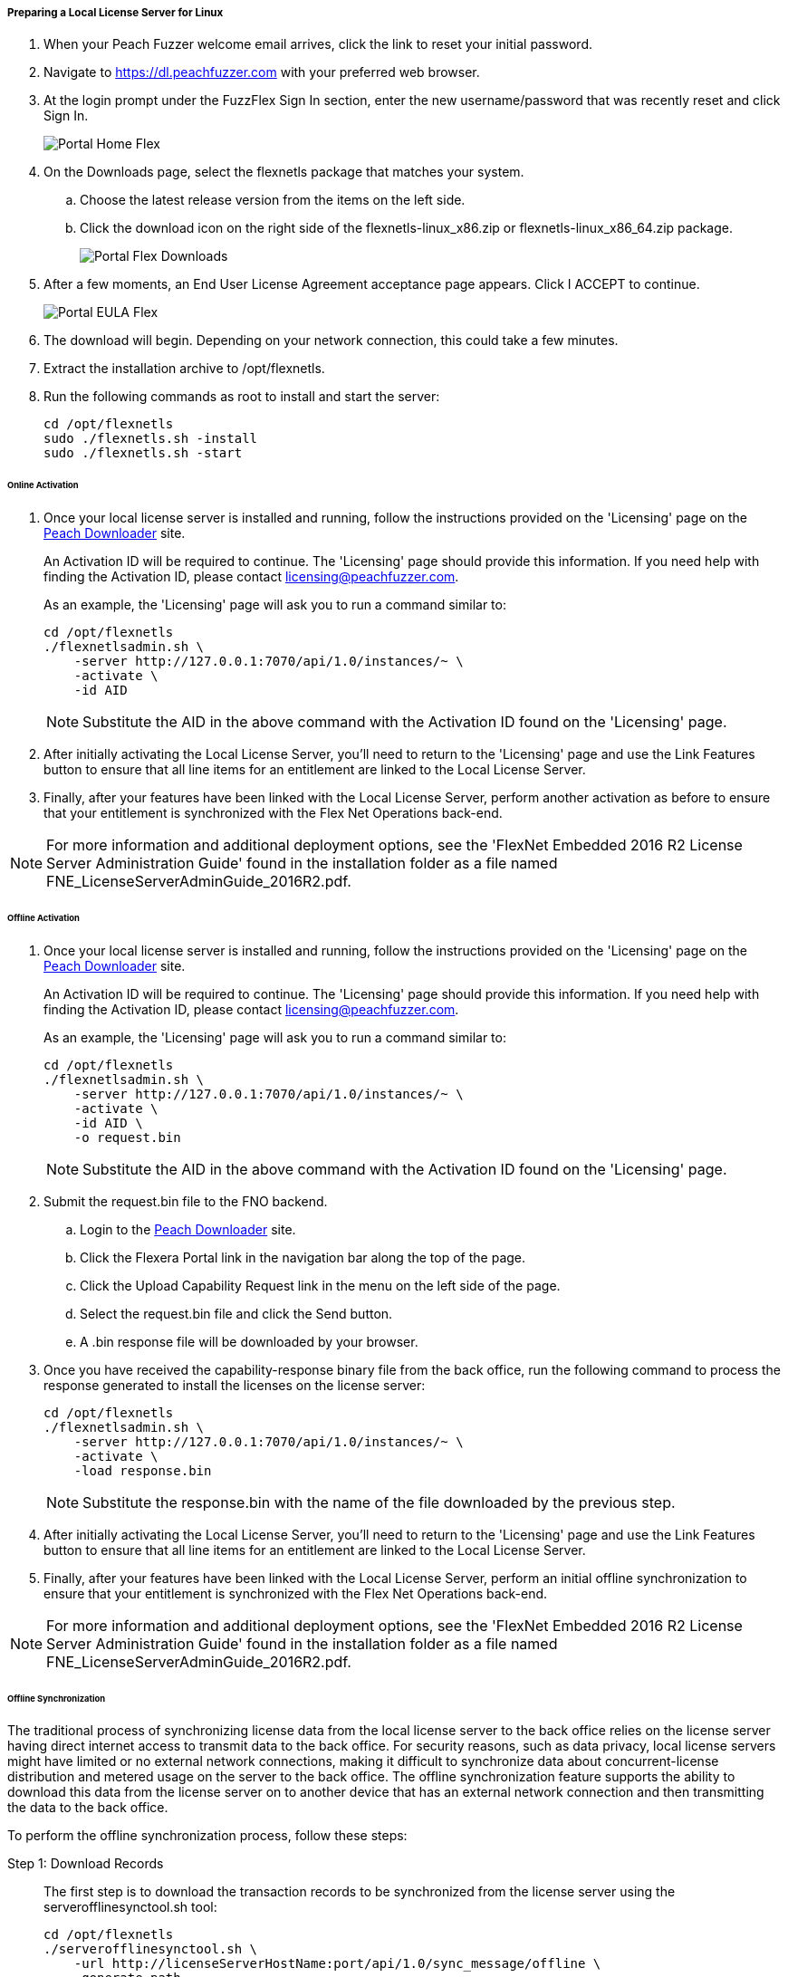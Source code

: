 ===== Preparing a Local License Server for Linux

. When your Peach Fuzzer welcome email arrives, click the link to reset your initial password.
. Navigate to https://dl.peachfuzzer.com with your preferred web browser.
. At the login prompt under the FuzzFlex Sign In section,
enter the new username/password that was recently reset and click +Sign In+.
+
image::{images}/Common/Installation/Portal_Home_Flex.png[]

. On the +Downloads+ page, select the +flexnetls+ package that matches your system.
.. Choose the latest release version from the items on the left side.
.. Click the download icon on the right side of the +flexnetls-linux_x86.zip+ or +flexnetls-linux_x86_64.zip+ package.
+
image::{images}/Common/Installation/Portal_Flex_Downloads.png[]

. After a few moments, an End User License Agreement acceptance page appears.
Click +I ACCEPT+ to continue.
+
image::{images}/Common/Installation/Portal_EULA_Flex.png[]

. The download will begin.
Depending on your network connection,
this could take a few minutes.

. Extract the installation archive to +/opt/flexnetls+.

. Run the following commands as root to install and start the server:
+
----
cd /opt/flexnetls
sudo ./flexnetls.sh -install
sudo ./flexnetls.sh -start
----

====== Online Activation

. Once your local license server is installed and running,
follow the instructions provided on the 'Licensing' page on the
https://dl.peachfuzzer.com[Peach Downloader] site.
+
An Activation ID will be required to continue.
The 'Licensing' page should provide this information.
If you need help with finding the Activation ID,
please contact licensing@peachfuzzer.com.
+
As an example,
the 'Licensing' page will ask you to run a command similar to:
+
----
cd /opt/flexnetls
./flexnetlsadmin.sh \
    -server http://127.0.0.1:7070/api/1.0/instances/~ \
    -activate \
    -id AID
----
+
NOTE: Substitute the +AID+ in the above command with the Activation ID found on the 'Licensing' page.

. After initially activating the Local License Server,
you'll need to return to the 'Licensing' page and use the +Link Features+ button
to ensure that all line items for an entitlement are linked to the Local License Server.

. Finally, after your features have been linked with the Local License Server,
perform another activation as before to ensure that your entitlement is synchronized
with the Flex Net Operations back-end.

NOTE: For more information and additional deployment options,
see the 'FlexNet Embedded 2016 R2 License Server Administration Guide' found
in the installation folder as a file named +FNE_LicenseServerAdminGuide_2016R2.pdf+.

====== Offline Activation

. Once your local license server is installed and running,
follow the instructions provided on the 'Licensing' page on the
https://dl.peachfuzzer.com[Peach Downloader] site.
+
An Activation ID will be required to continue.
The 'Licensing' page should provide this information.
If you need help with finding the Activation ID,
please contact licensing@peachfuzzer.com.
+
As an example,
the 'Licensing' page will ask you to run a command similar to:
+
----
cd /opt/flexnetls
./flexnetlsadmin.sh \
    -server http://127.0.0.1:7070/api/1.0/instances/~ \
    -activate \
    -id AID \
    -o request.bin
----
+
NOTE: Substitute the +AID+ in the above command with the Activation ID found on the 'Licensing' page.

. Submit the +request.bin+ file to the FNO backend.
.. Login to the https://dl.peachfuzzer.com[Peach Downloader] site.
.. Click the +Flexera Portal+ link in the navigation bar along the top of the page.
.. Click the +Upload Capability Request+ link in the menu on the left side of the page.
.. Select the +request.bin+ file and click the +Send+ button.
.. A +.bin+ response file will be downloaded by your browser.

. Once you have received the capability-response binary file from the back office, 
run the following command to process the response generated to install the licenses on the license server:
+
----
cd /opt/flexnetls
./flexnetlsadmin.sh \
    -server http://127.0.0.1:7070/api/1.0/instances/~ \
    -activate \
    -load response.bin
----
+
NOTE: Substitute the +response.bin+ with the name of the file downloaded by the previous step.

. After initially activating the Local License Server,
you'll need to return to the 'Licensing' page and use the +Link Features+ button
to ensure that all line items for an entitlement are linked to the Local License Server.

. Finally, after your features have been linked with the Local License Server,
perform an initial offline synchronization to ensure that your entitlement is synchronized
with the Flex Net Operations back-end.

NOTE: For more information and additional deployment options,
see the 'FlexNet Embedded 2016 R2 License Server Administration Guide' found
in the installation folder as a file named +FNE_LicenseServerAdminGuide_2016R2.pdf+.

====== Offline Synchronization

The traditional process of synchronizing license data from the local license server to the 
back office relies on the license server having direct internet access to transmit data to 
the back office. 
For security reasons,
such as data privacy,
local license servers might have limited or no external network connections,
making it difficult to synchronize data about concurrent-license distribution and metered usage 
on the server to the back office.
The offline synchronization feature supports the ability to download this data from the
license server on to another device that has an external network connection and then
transmitting the data to the back office.

To perform the offline synchronization process, follow these steps:

Step 1: Download Records::
+
--
The first step is to download the transaction records to be synchronized from the 
license server using the +serverofflinesynctool.sh+ tool:

----
cd /opt/flexnetls
./serverofflinesynctool.sh \
    -url http://licenseServerHostName:port/api/1.0/sync_message/offline \
    -generate path
----

where:

* +licenseServerHostName:port+ is the server name and port for the license server URL from 
  where the records are being downloaded (default port is 7070)
* +path+ is the path on the local machine where the records will be temporarily stored

This command can be run on a system with an external network connection or 
on the hosting license server. 
If you run the command on the hosting license server, 
the files containing the data to be synchronized need to be copied to a machine with 
external network connectivity.
Once the download completes,
a message stating the number of transaction records downloaded is displayed:

----
OfflineSync utility started.
Sync completed for 3 device records.
----

If there are no new records to download, the message displays the following:

----
OfflineSync utility started.
No new data is available.
----
--

Step 2: Synchronize to the Back Office::
+
--
Next, 
use the +backofficeofflinesynctool.sh+ tool to synchronize the records to the back office:

----
cd /opt/flexnetls
./backofficeofflinesynctool.sh \
    -url https://flex1253.compliance.flexnetoperations.com/deviceservices \
    -out filename path
----

where:

* +filename+ is the name of the file to which the synchronization acknowledgment will be written to 
  (for example, +sync_ack.bin+)
* +path+ is the path on the local machine where the transaction records to be synchronized were 
  stored by the serverofflinesync tool

A synchronization acknowledgment message is returned:

----
Successfully sent sync data and received a sync acknowledgment.
----

The synchronization acknowledgment received from the back office is written to the output file
(default is +syncack.bin+ in the current directory).

----
MessageType=”Server sync acknowledgment”
MessageTIme=”Jan 13, 2015 10:53:46 AM”
LastSyncTime=”Jan 13, 2015 10:52:45 AM”
SourceIDType=String
SournceID=BACK_OFFICE
SourceIds=BACK_OFFICE
TargetID=A088B436F208
TargetIDType=Ethernet
----
--

Step 3: Update the Synchronization Time::
+
--
The synchronization acknowledgment needs to be processed on the license server to update the 
last time of synchronization so that it knows that the data has been synchronized to the back office. 
When executing the tool,
use the same path value used to download and synchronize the data to the back office so that 
the tool can remove the old synchronized data file after it processes the response:

----
cd /opt/flexnetls
./serverofflinesynctool.sh \
    -url http://licenseServerHostName:port/api/1.0/sync_ack/offline \
    -process filename path
----

The server responds with the following message:

----
OfflineSync utility started.
Purging file 20140613T105312.fnesync
----
--

// end
